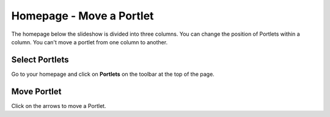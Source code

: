 
Homepage - Move a Portlet
======================================================================================================

The homepage below the slideshow is divided into three columns. You can change the position of Portlets within a column. You can't move a portlet from one column to another.	

Select Portlets
-------------------------------------------------------------------------------------------

.. image:: images/Homepage_-_Move_a_Portlet/media_1403257995315.png
   :align: center
   

Go to your homepage and click on **Portlets** on the toolbar at the top of the page.


Move Portlet
-------------------------------------------------------------------------------------------

.. image:: images/Homepage_-_Move_a_Portlet/media_1403258076862.png
   :align: center
   

Click on the arrows to move a Portlet. 


